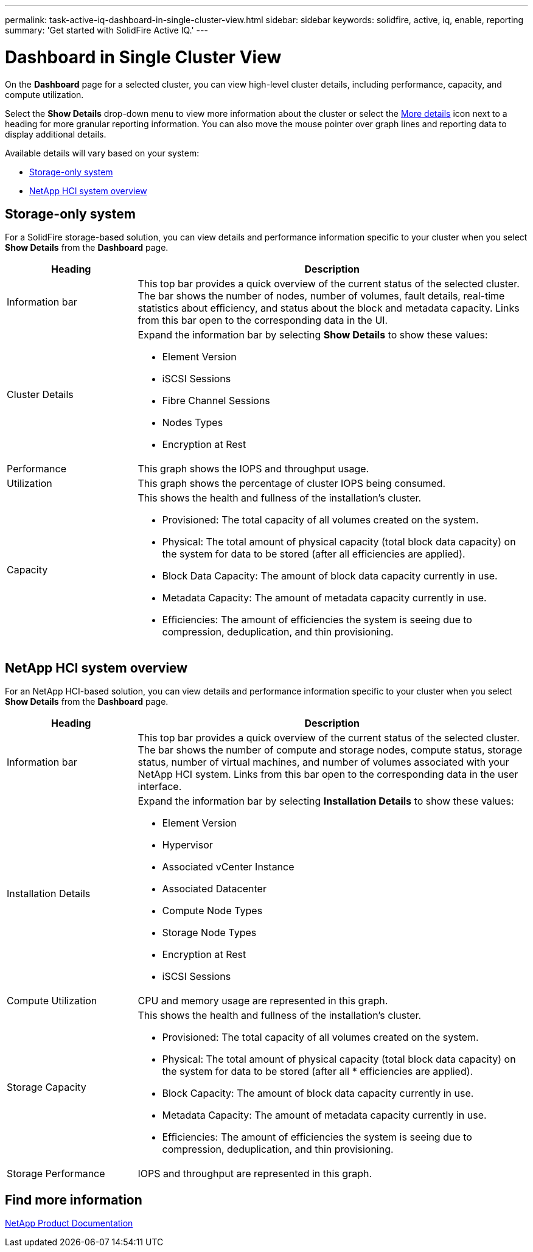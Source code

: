 ---
permalink: task-active-iq-dashboard-in-single-cluster-view.html
sidebar: sidebar
keywords: solidfire, active, iq, enable, reporting
summary: 'Get started with SolidFire Active IQ.'
---

= Dashboard in Single Cluster View
:icons: font
:imagesdir: ../media/

[.lead]
On the *Dashboard* page for a selected cluster, you can view high-level cluster details, including performance, capacity, and compute utilization.

Select the *Show Details* drop-down menu to view more information about the cluster or select the link:media/filter.PNG[More details] icon next to a heading for more granular reporting information. You can also move the mouse pointer over graph lines and reporting data to display additional details.

Available details will vary based on your system:

* <<Storage-only system>>
* <<NetApp HCI system overview>>

== Storage-only system

For a SolidFire storage-based solution, you can view details and performance information specific to your cluster when you select *Show Details* from the *Dashboard* page.

[cols=2*,options="header",cols="25,75"]
|===
|Heading |Description
|Information bar |This top bar provides a quick overview of the current status of the selected cluster. The bar shows the number of nodes, number of volumes, fault details, real-time statistics about efficiency, and status about the block and metadata capacity. Links from this bar open to the corresponding data in the UI.
|Cluster Details
a|
Expand the information bar by selecting *Show Details* to show these values:

* Element Version
* iSCSI Sessions
* Fibre Channel Sessions
* Nodes Types
* Encryption at Rest
|Performance |This graph shows the IOPS and throughput usage.
|Utilization |This graph shows the percentage of cluster IOPS being consumed.
|Capacity
a|
This shows the health and fullness of the installation's cluster.

* Provisioned: The total capacity of all volumes created on the system.
* Physical: The total amount of physical capacity (total block data capacity) on the system for data to be stored (after all efficiencies are applied).
* Block Data Capacity: The amount of block data capacity currently in use.
* Metadata Capacity: The amount of metadata capacity currently in use.
* Efficiencies: The amount of efficiencies the system is seeing due to compression, deduplication, and thin provisioning.
|===

== NetApp HCI system overview
For an NetApp HCI-based solution, you can view details and performance information specific to your cluster when you select *Show Details* from the *Dashboard* page.

[cols=2*,options="header",cols="25,75"]
|===
|Heading |Description
|Information bar |This top bar provides a quick overview of the current status of the selected cluster. The bar shows the number of compute and storage nodes, compute status, storage status, number of virtual machines, and number of volumes associated with your NetApp HCI system. Links from this bar open to the corresponding data in the user interface.
|Installation Details
a|
Expand the information bar by selecting *Installation Details* to show these values:

* Element Version
* Hypervisor
* Associated vCenter Instance
* Associated Datacenter
* Compute Node Types
* Storage Node Types
* Encryption at Rest
* iSCSI Sessions
|Compute Utilization |CPU and memory usage are represented in this graph.
|Storage Capacity a|
This shows the health and fullness of the installation's cluster.

* Provisioned: The total capacity of all volumes created on the system.
* Physical: The total amount of physical capacity (total block data capacity) on the system for data to be stored (after all * efficiencies are applied).
* Block Capacity: The amount of block data capacity currently in use.
* Metadata Capacity: The amount of metadata capacity currently in use.
* Efficiencies: The amount of efficiencies the system is seeing due to compression, deduplication, and thin provisioning.
|Storage Performance |IOPS and throughput are represented in this graph.
|===

== Find more information
https://www.netapp.com/support-and-training/documentation/[NetApp Product Documentation^]
